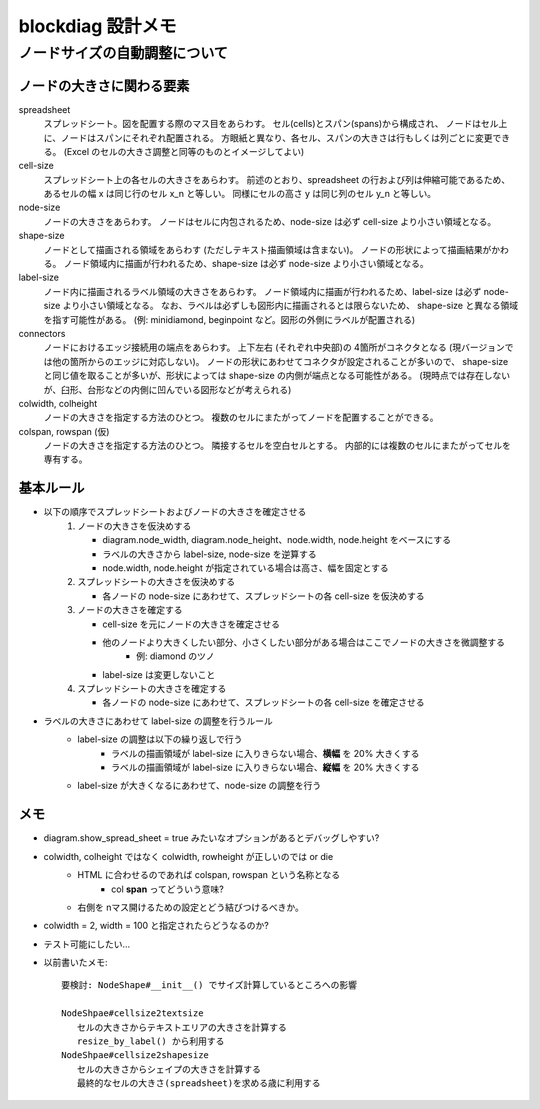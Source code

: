 ===================
blockdiag 設計メモ
===================

ノードサイズの自動調整について
===============================

ノードの大きさに関わる要素
---------------------------
spreadsheet
   スプレッドシート。図を配置する際のマス目をあらわす。
   セル(cells)とスパン(spans)から構成され、
   ノードはセル上に、ノードはスパンにそれぞれ配置される。
   方眼紙と異なり、各セル、スパンの大きさは行もしくは列ごとに変更できる。
   (Excel のセルの大きさ調整と同等のものとイメージしてよい)

cell-size
   スプレッドシート上の各セルの大きさをあらわす。
   前述のとおり、spreadsheet の行および列は伸縮可能であるため、
   あるセルの幅 x は同じ行のセル x_n と等しい。
   同様にセルの高さ y は同じ列のセル y_n と等しい。

node-size
   ノードの大きさをあらわす。
   ノードはセルに内包されるため、node-size は必ず cell-size より小さい領域となる。

shape-size
   ノードとして描画される領域をあらわす (ただしテキスト描画領域は含まない)。
   ノードの形状によって描画結果がかわる。
   ノード領域内に描画が行われるため、shape-size は必ず node-size より小さい領域となる。

label-size
   ノード内に描画されるラベル領域の大きさをあらわす。
   ノード領域内に描画が行われるため、label-size は必ず node-size より小さい領域となる。
   なお、ラベルは必ずしも図形内に描画されるとは限らないため、
   shape-size と異なる領域を指す可能性がある。
   (例: minidiamond, beginpoint など。図形の外側にラベルが配置される)

connectors
   ノードにおけるエッジ接続用の端点をあらわす。
   上下左右 (それぞれ中央部)の 4箇所がコネクタとなる (現バージョンでは他の箇所からのエッジに対応しない)。
   ノードの形状にあわせてコネクタが設定されることが多いので、
   shape-size と同じ値を取ることが多いが、形状によっては shape-size の内側が端点となる可能性がある。
   (現時点では存在しないが、臼形、台形などの内側に凹んでいる図形などが考えられる)

colwidth, colheight
   ノードの大きさを指定する方法のひとつ。
   複数のセルにまたがってノードを配置することができる。

colspan, rowspan (仮)
   ノードの大きさを指定する方法のひとつ。
   隣接するセルを空白セルとする。
   内部的には複数のセルにまたがってセルを専有する。


基本ルール
-----------
* 以下の順序でスプレッドシートおよびノードの大きさを確定させる
   1. ノードの大きさを仮決めする

      * diagram.node_width, diagram.node_height、node.width, node.height をベースにする
      * ラベルの大きさから label-size, node-size を逆算する
      * node.width, node.height が指定されている場合は高さ、幅を固定とする

   2. スプレッドシートの大きさを仮決めする

      * 各ノードの node-size にあわせて、スプレッドシートの各 cell-size を仮決めする

   3. ノードの大きさを確定する

      * cell-size を元にノードの大きさを確定させる
      * 他のノードより大きくしたい部分、小さくしたい部分がある場合はここでノードの大きさを微調整する
         * 例: diamond のツノ
      * label-size は変更しないこと

   4. スプレッドシートの大きさを確定する

      * 各ノードの node-size にあわせて、スプレッドシートの各 cell-size を確定させる

* ラベルの大きさにあわせて label-size の調整を行うルール
   * label-size の調整は以下の繰り返しで行う
      * ラベルの描画領域が label-size に入りきらない場合、**横幅** を 20% 大きくする
      * ラベルの描画領域が label-size に入りきらない場合、**縦幅** を 20% 大きくする
   * label-size が大きくなるにあわせて、node-size の調整を行う


メモ
-----
* diagram.show_spread_sheet = true みたいなオプションがあるとデバッグしやすい?
* colwidth, colheight ではなく colwidth, rowheight が正しいのでは or die
   * HTML に合わせるのであれば colspan, rowspan という名称となる
      * col **span** ってどういう意味?
   * 右側を nマス開けるための設定とどう結びつけるべきか。
* colwidth = 2, width = 100 と指定されたらどうなるのか?
* テスト可能にしたい...
* 以前書いたメモ::

   要検討: NodeShape#__init__() でサイズ計算しているところへの影響

   NodeShpae#cellsize2textsize
      セルの大きさからテキストエリアの大きさを計算する
      resize_by_label() から利用する
   NodeShpae#cellsize2shapesize
      セルの大きさからシェイプの大きさを計算する
      最終的なセルの大きさ(spreadsheet)を求める歳に利用する
